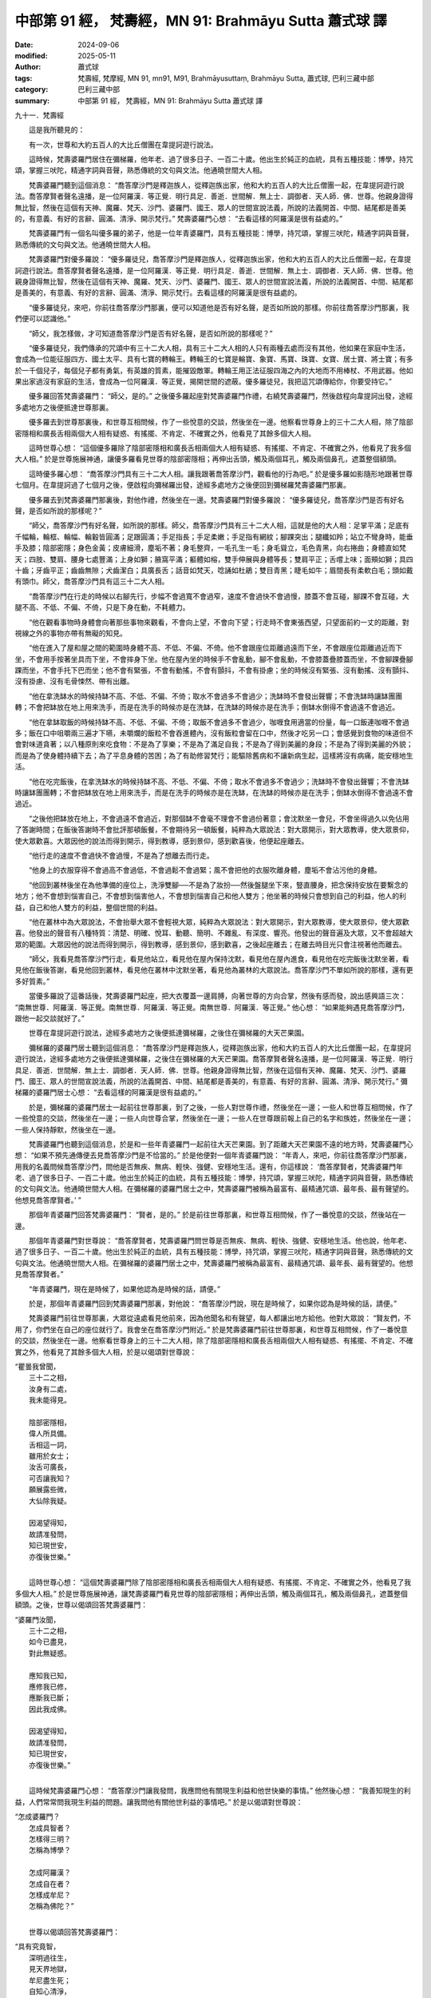 中部第 91 經， 梵壽經，MN 91: Brahmāyu Sutta 蕭式球 譯
==========================================================

:date: 2024-09-06
:modified: 2025-05-11
:author: 蕭式球
:tags: 梵壽經, 梵摩經, MN 91, mn91, M91, Brahmāyusuttaṃ, Brahmāyu Sutta, 蕭式球, 巴利三藏中部
:category: 巴利三藏中部
:summary: 中部第 91 經， 梵壽經，MN 91: Brahmāyu Sutta 蕭式球 譯



九十一．梵壽經

　　這是我所聽見的：

　　有一次，世尊和大約五百人的大比丘僧團在韋提訶遊行說法。

　　這時候，梵壽婆羅門居住在彌梯羅，他年老、過了很多日子、一百二十歲。他出生於純正的血統，具有五種技能：博學，持咒頌，掌握三吠陀，精通字詞與音聲，熟悉傳統的文句與文法。他通曉世間大人相。

　　梵壽婆羅門聽到這個消息： “喬答摩沙門是釋迦族人，從釋迦族出家，他和大約五百人的大比丘僧團一起，在韋提訶遊行說法。喬答摩賢者聲名遠播，是一位阿羅漢．等正覺．明行具足．善逝．世間解．無上士．調御者．天人師．佛．世尊。他親身證得無比智，然後在這個有天神、魔羅、梵天、沙門、婆羅門、國王、眾人的世間宣說法義，所說的法義開首、中間、結尾都是善美的，有意義、有好的言辭、圓滿、清淨、開示梵行。” 梵壽婆羅門心想： “去看這樣的阿羅漢是很有益處的。”

　　梵壽婆羅門有一個名叫優多羅的弟子，他是一位年青婆羅門，具有五種技能：博學，持咒頌，掌握三吠陀，精通字詞與音聲，熟悉傳統的文句與文法。他通曉世間大人相。

　　梵壽婆羅門對優多羅說： “優多羅徒兒，喬答摩沙門是釋迦族人，從釋迦族出家，他和大約五百人的大比丘僧團一起，在韋提訶遊行說法。喬答摩賢者聲名遠播，是一位阿羅漢．等正覺．明行具足．善逝．世間解．無上士．調御者．天人師．佛．世尊。他親身證得無比智，然後在這個有天神、魔羅、梵天、沙門、婆羅門、國王、眾人的世間宣說法義，所說的法義開首、中間、結尾都是善美的，有意義、有好的言辭、圓滿、清淨、開示梵行。去看這樣的阿羅漢是很有益處的。

　　“優多羅徒兒，來吧，你前往喬答摩沙門那裏，便可以知道他是否有好名聲，是否如所說的那樣。你前往喬答摩沙門那裏，我們便可以認識他。”

　　“師父，我怎樣做，才可知道喬答摩沙門是否有好名聲，是否如所說的那樣呢？”

　　“優多羅徒兒，我們傳承的咒頌中有三十二大人相，具有三十二大人相的人只有兩種去處而沒有其他，他如果在家庭中生活，會成為一位能征服四方、國土太平、具有七寶的轉輪王。轉輪王的七寶是輪寶、象寶、馬寶、珠寶、女寶、居士寶、將士寶；有多於一千個兒子，每個兒子都有勇氣，有英雄的質素，能摧毀敵軍。轉輪王用正法征服四海之內的大地而不用棒杖、不用武器。他如果出家過沒有家庭的生活，會成為一位阿羅漢．等正覺，揭開世間的遮蔽。優多羅徒兒，我把這咒頌傳給你，你要受持它。”

　　優多羅回答梵壽婆羅門： “師父，是的。” 之後優多羅起座對梵壽婆羅門作禮，右繞梵壽婆羅門，然後啟程向韋提訶出發，途經多處地方之後便抵達世尊那裏。

　　優多羅去到世尊那裏後，和世尊互相問候，作了一些悅意的交談，然後坐在一邊。他察看世尊身上的三十二大人相，除了陰部密隱相和廣長舌相兩個大人相有疑惑、有搖擺、不肯定、不確實之外，他看見了其餘多個大人相。

　　這時世尊心想： “這個優多羅除了陰部密隱相和廣長舌相兩個大人相有疑惑、有搖擺、不肯定、不確實之外，他看見了我多個大人相。” 於是世尊施展神通，讓優多羅看見世尊的陰部密隱相；再伸出舌頭，觸及兩個耳孔，觸及兩個鼻孔，遮蓋整個額頭。

　　這時優多羅心想： “喬答摩沙門具有三十二大人相。讓我跟著喬答摩沙門，觀看他的行為吧。” 於是優多羅如影隨形地跟著世尊七個月。在韋提訶過了七個月之後，便啟程向彌梯羅出發，途經多處地方之後便回到彌梯羅梵壽婆羅門那裏。

　　優多羅去到梵壽婆羅門那裏後，對他作禮，然後坐在一邊。梵壽婆羅門對優多羅說： “優多羅徒兒，喬答摩沙門是否有好名聲，是否如所說的那樣呢？”

　　“師父，喬答摩沙門有好名聲，如所說的那樣。師父，喬答摩沙門具有三十二大人相，這就是他的大人相：足掌平滿；足底有千幅輪，輪框、輪幅、輪轂皆圓滿；足跟圓滿；手足指長；手足柔嫩；手足指有網紋；腳踝突出；腿纖如羚；站立不彎身時，能垂手及膝；陰部密隱；身色金黃；皮膚細滑，塵垢不著；身毛整齊，一毛孔生一毛；身毛聳立，毛色青黑，向右捲曲；身體直如梵天；四肢、雙肩、腰身七處豐滿；上身如獅；腋窩平滿；軀體如榕，雙手伸展與身體等長；雙肩平正；舌嚐上味；面頰如獅；具四十齒；牙齒平正；齒齒無隙；犬齒潔白；具廣長舌；話音如梵天，唸誦如杜鵑；雙目青黑；睫毛如牛；眉間長有柔軟白毛；頭如戴有頭巾。師父，喬答摩沙門具有這三十二大人相。

　　“喬答摩沙門在行走的時候以右腳先行，步幅不會過寬不會過窄，速度不會過快不會過慢，膝蓋不會互碰，腳踝不會互碰，大腿不高、不低、不偏、不倚，只是下身在動，不耗體力。

　　“他在觀看事物時身體會向著那些事物來觀看，不會向上望，不會向下望；行走時不會東張西望，只望面前約一丈的距離，對視線之外的事物亦帶有無礙的知見。

　　“他在進入了屋和屋之間的範圍時身體不高、不低、不偏、不倚。他不會跟座位距離過遠而下坐，不會跟座位距離過近而下坐，不會用手按著坐具而下坐，不會摔身下坐。他在屋內坐的時候手不會亂動，腳不會亂動，不會膝蓋疊膝蓋而坐，不會腳踝疊腳踝而坐，不會手托下巴而坐；他不會有緊張，不會有動搖，不會有顫抖，不會有掛慮；坐的時候沒有緊張、沒有動搖、沒有顫抖、沒有掛慮、沒有毛骨悚然、帶有出離。

　　“他在拿洗缽水的時候持缽不高、不低、不偏、不倚；取水不會過多不會過少；洗缽時不會發出聲響；不會洗缽時讓缽團團轉；不會把缽放在地上用來洗手，而是在洗手的時候亦是在洗缽，在洗缽的時候亦是在洗手；倒缽水倒得不會過遠不會過近。

　　“他在拿缽取飯的時候持缽不高、不低、不偏、不倚；取飯不會過多不會過少，咖喱食用適當的份量，每一口飯連咖喱不會過多；飯在口中咀嚼兩三遍才下嚥，未嚼爛的飯粒不會吞進體內，沒有飯粒會留在口中，然後才吃另一口；會感覺到食物的味道但不會對味道貪著；以八種原則來吃食物：不是為了享樂；不是為了滿足自我；不是為了得到美麗的身段；不是為了得到美麗的外貌；而是為了使身體持續下去；為了平息身體的苦困；為了有助修習梵行；能驅除舊病和不讓新病生起，這樣將沒有病痛，能安穩地生活。

　　“他在吃完飯後，在拿洗缽水的時候持缽不高、不低、不偏、不倚；取水不會過多不會過少；洗缽時不會發出聲響；不會洗缽時讓缽團團轉；不會把缽放在地上用來洗手，而是在洗手的時候亦是在洗缽，在洗缽的時候亦是在洗手；倒缽水倒得不會過遠不會過近。

　　“之後他把缽放在地上，不會過遠不會過近，對那個缽不會毫不理會不會過份著意；會沈默坐一會兒，不會坐得過久以免佔用了答謝時間；在飯後答謝時不會批評那頓飯餐，不會期待另一頓飯餐，純粹為大眾說法：對大眾開示，對大眾教導，使大眾景仰，使大眾歡喜。大眾因他的說法而得到開示，得到教導，感到景仰，感到歡喜後，他便起座離去。

　　“他行走的速度不會過快不會過慢，不是為了想離去而行走。

　　“他身上的衣服穿得不會過高不會過低，不會過鬆不會過緊；風不會把他的衣服吹離身體，塵垢不會沾污他的身體。

　　“他回到叢林後坐在為他準備的座位上，洗淨雙腳──不是為了妝扮──然後盤腿坐下來，豎直腰身，把念保持安放在要繫念的地方；他不會想到惱害自己，不會想到惱害他人，不會想到惱害自己和他人雙方；他坐著的時候只會想到自己的利益，他人的利益，自己和他人雙方的利益，整個世間的利益。

　　“他在叢林中為大眾說法，不會抬舉大眾不會輕視大眾，純粹為大眾說法：對大眾開示，對大眾教導，使大眾景仰，使大眾歡喜。他發出的聲音有八種特質：清楚、明確、悅耳、動聽、簡明、不雜亂、有深度、響亮。他發出的聲音遍及大眾，又不會超越大眾的範圍。大眾因他的說法而得到開示，得到教導，感到景仰，感到歡喜，之後起座離去；在離去時目光只會注視著他而離去。

　　“師父，我看見喬答摩沙門行走，看見他站立，看見他在屋內保持沈默，看見他在屋內進食，看見他在吃完飯後沈默坐著，看見他在飯後答謝，看見他回到叢林，看見他在叢林中沈默坐著，看見他為叢林的大眾說法。喬答摩沙門不單如所說的那樣，還有更多好質素。”

　　當優多羅說了這番話後，梵壽婆羅門起座，把大衣覆蓋一邊肩膊，向著世尊的方向合掌，然後有感而發，說出感興語三次： “南無世尊．阿羅漢．等正覺。南無世尊．阿羅漢．等正覺。南無世尊．阿羅漢．等正覺。” 他心想： “如果能夠遇見喬答摩沙門，跟他一起交談就好了。”

　　世尊在韋提訶遊行說法，途經多處地方之後便抵達彌梯羅，之後住在彌梯羅的大天芒果園。

　　彌梯羅的婆羅門居士聽到這個消息： “喬答摩沙門是釋迦族人，從釋迦族出家，他和大約五百人的大比丘僧團一起，在韋提訶遊行說法，途經多處地方之後便抵達彌梯羅，之後住在彌梯羅的大天芒果園。喬答摩賢者聲名遠播，是一位阿羅漢．等正覺．明行具足．善逝．世間解．無上士．調御者．天人師．佛．世尊。他親身證得無比智，然後在這個有天神、魔羅、梵天、沙門、婆羅門、國王、眾人的世間宣說法義，所說的法義開首、中間、結尾都是善美的，有意義、有好的言辭、圓滿、清淨、開示梵行。” 彌梯羅的婆羅門居士心想： “去看這樣的阿羅漢是很有益處的。”

　　於是，彌梯羅的婆羅門居士一起前往世尊那裏，到了之後，一些人對世尊作禮，然後坐在一邊；一些人和世尊互相問候，作了一些悅意的交談，然後坐在一邊；一些人向世尊合掌，然後坐在一邊；一些人在世尊跟前報上自己的名字和族姓，然後坐在一邊；一些人保持靜默，然後坐在一邊。

　　梵壽婆羅門也聽到這個消息，於是和一些年青婆羅門一起前往大天芒果園。到了距離大天芒果園不遠的地方時，梵壽婆羅門心想： “如果不預先通傳便去見喬答摩沙門是不恰當的。” 於是他便對一個年青婆羅門說： “年青人，來吧，你前往喬答摩沙門那裏，用我的名義問候喬答摩沙門，問他是否無疾、無病、輕快、強健、安穩地生活。還有，你這樣說： ‘喬答摩賢者，梵壽婆羅門年老、過了很多日子、一百二十歲。他出生於純正的血統，具有五種技能：博學，持咒頌，掌握三吠陀，精通字詞與音聲，熟悉傳統的文句與文法。他通曉世間大人相。在彌梯羅的婆羅門居士之中，梵壽婆羅門被稱為最富有、最精通咒頌、最年長、最有聲望的。他想見喬答摩賢者。’ ”

　　那個年青婆羅門回答梵壽婆羅門： “賢者，是的。” 於是前往世尊那裏，和世尊互相問候，作了一番悅意的交談，然後站在一邊。

　　那個年青婆羅門對世尊說： “喬答摩賢者，梵壽婆羅門問世尊是否無疾、無病、輕快、強健、安穩地生活。他也說，他年老、過了很多日子、一百二十歲。他出生於純正的血統，具有五種技能：博學，持咒頌，掌握三吠陀，精通字詞與音聲，熟悉傳統的文句與文法。他通曉世間大人相。在彌梯羅的婆羅門居士之中，梵壽婆羅門被稱為最富有、最精通咒頌、最年長、最有聲望的。他想見喬答摩賢者。”

　　“年青婆羅門，現在是時候了，如果他認為是時候的話，請便。”

　　於是，那個年青婆羅門回到梵壽婆羅門那裏，對他說： “喬答摩沙門說，現在是時候了，如果你認為是時候的話，請便。”

　　梵壽婆羅門前往世尊那裏，大眾從遠處看見他前來，因為他聞名和有聲望，每人都讓出地方給他。他對大眾說： “賢友們，不用了，你們坐在自己的座位就行了。我會坐在喬答摩沙門附近。” 於是梵壽婆羅門前往世尊那裏，和世尊互相問候，作了一番悅意的交談，然後坐在一邊。他察看世尊身上的三十二大人相，除了陰部密隱相和廣長舌相兩個大人相有疑惑、有搖擺、不肯定、不確實之外，他看見了其餘多個大人相，於是以偈頌對世尊說：

|    “瞿曇我曾聞，
|      三十二之相，
|      汝身有二處，
|      我未能得見。
| 	    
|      陰部密隱相，
|      偉人所具備。
|      舌相這一詞，
|      雖用於女士；
|      汝舌可廣長，
|      可否讓我知？
|      願展露些微，
|      大仙除我疑。
| 	    
|      因渴望得知，
|      故請准發問，
|      知已現世安，
|      亦復後世樂。”
| 	

　　這時世尊心想： “這個梵壽婆羅門除了陰部密隱相和廣長舌相兩個大人相有疑惑、有搖擺、不肯定、不確實之外，他看見了我多個大人相。” 於是世尊施展神通，讓梵壽婆羅門看見世尊的陰部密隱相；再伸出舌頭，觸及兩個耳孔，觸及兩個鼻孔，遮蓋整個額頭。之後，世尊以偈頌回答梵壽婆羅門：

|    “婆羅門汝聞，
|      三十二之相，
|      如今已盡見，
|      對此無疑惑。
| 	    
|      應知我已知，
|      應修我已修，
|      應斷我已斷；
|      因此我成佛。
| 	    
|      因渴望得知，
|      故請准發問，
|      知已現世安，
|      亦復後世樂。”
| 	

　　這時候梵壽婆羅門心想： “喬答摩沙門讓我發問，我應問他有關現生利益和他世快樂的事情。” 他然後心想： “我善知現生的利益，人們常常問我現生利益的問題。讓我問他有關他世利益的事情吧。” 於是以偈頌對世尊說：

|    “怎成婆羅門？
|      怎成具智者？
|      怎樣得三明？
|      怎稱為博學？
| 	    
|      怎成阿羅漢？
|      怎成自在者？
|      怎樣成牟尼？
|      怎稱為佛陀？”
| 	

　　世尊以偈頌回答梵壽婆羅門：

|    “具有究竟智，
|      深明過往生，
|      見天界地獄，
|      牟尼盡生死；
|      自知心清淨，
|      脫一切欲貪，
|      斷除生與死，
|      梵行得自在；
|      超越世間法，
|      這稱為佛陀。”
| 	

　　世尊說了這番話後，梵壽婆羅門起座，把大衣覆蓋一邊肩膊，然後以頭伏在世尊雙腳之上，以口親吻世尊雙腳，以手輕撫世尊雙腳，然後報上自己的姓名： “喬答摩賢者，我是梵壽婆羅門。”

　　這時候，大眾生起了稀有罕見之心，他們心想： “真稀奇！從沒有發生過！這位沙門竟然有這樣大的力量，梵壽婆羅門這樣聞名和有聲望，都對他作出最高的恭敬！”

　　這時候，世尊對梵壽婆羅門說： “婆羅門，停止，起來然後坐回你的座位上吧。你的內心已經對我有淨信了。” 於是梵壽婆羅門起來然後坐回自己的座位上。

　　於是，世尊由淺入深地為梵壽婆羅門講說法理：講說布施的法理、戒行的法理、生天的法理，講說貪欲的過患、退墮、污染，講說出離的利益。當世尊知道梵壽婆羅門的內心有能力、柔軟、沒有障蓋、質素高、有淨信的時候，便為他講說佛陀說法的心要：苦、集、滅、道。

　　就正如一片潔淨、沒有雜色的布料，能很好地染上顏料。同樣地，梵壽婆羅門在座上沒有塵埃，沒有污垢，生起了法眼，明白到： “所有集起法，都是滅盡法。” 這時候，梵壽婆羅門見法、得法、知法、入法，在導師的教法之中超越疑惑、清除猶豫、取得自信，不用依賴他人。

　　梵壽婆羅門對世尊說： “喬答摩賢者，妙極了！喬答摩賢者，妙極了！喬答摩賢者能以各種不同的方式來演說法義，就像把倒轉了的東西反正過來；像為受覆蓋的東西揭開遮掩；像為迷路者指示正道；像在黑暗中拿著油燈的人，使其他有眼睛的人可以看見東西。我皈依喬答摩賢者、皈依法、皈依比丘僧。願喬答摩賢者接受我為優婆塞，從現在起，直至命終，終生皈依！願喬答摩賢者和比丘僧團明天接受我的食物。”

　　世尊保持沈默以表示接受供養。梵壽婆羅門知道世尊接受邀請後，便起座對世尊作禮，右繞世尊，然後離去。

　　在清晨的時候，梵壽婆羅門吩咐人在自己的居所準備美味的硬食物和軟食物，然後使人通知世尊：“喬答摩賢者，現在食物已經準備好了。”

　　在上午，世尊穿好衣服，拿著大衣和缽與比丘僧團一起前往梵壽婆羅門的居所。去到後，世尊和比丘僧團坐在為他們預備好的座位上。梵壽婆羅門親手將美味的硬食物和軟食物遞送給以佛陀為首的比丘僧團，使他們得到滿足，使他們掩缽示意吃飽。梵壽婆羅門供養以佛陀為首的比丘僧團七天，之後世尊離開彌梯羅繼續在韋提訶遊行說法。

　　梵壽婆羅門在世尊離開不久之後命終。一些比丘前往世尊那裏，對世尊作禮，坐在一邊，然後對他說： “梵壽婆羅門命終了，他的去向怎麼樣？他的下一生怎麼樣呢？”

　　“比丘們，梵壽婆羅門是一位智者，依法而行，沒有在法義方面的原因而煩擾我。比丘們，梵壽婆羅門斷除了五下分結，在上界化生，在那裏入滅，不會從那世間回來。”

　　世尊說了以上的話後，比丘對世尊的說話心感高興，滿懷歡喜。

------

取材自： `巴利文佛典翻譯 <https://www.chilin.org/news/news-detail.php?id=202&type=2>`__ 《中部》 `第51-第100經 <https://www.chilin.org/upload/culture/doc/1666608320.pdf>`_ (PDF) （香港，「志蓮淨苑」-文化）

原先連結： http://www.chilin.edu.hk/edu/report_section_detail.asp?section_id=60&id=360

出現錯誤訊息：

| Microsoft OLE DB Provider for ODBC Drivers error '80004005'
| [Microsoft][ODBC Microsoft Access Driver]General error Unable to open registry key 'Temporary (volatile) Jet DSN for process 0x6a8 Thread 0x568 DBC 0x2064fcc Jet'.
| 
| /edu/include/i_database.asp, line 20
| 

------

- `蕭式球 譯 經藏 中部 Majjhimanikāya <{filename}majjhima-nikaaya-tr-by-siu-sk%zh.rst>`__

- `巴利大藏經 經藏 中部 Majjhimanikāya <{filename}majjhima-nikaaya%zh.rst>`__

- `經文選讀 <{filename}/articles/canon-selected/canon-selected%zh.rst>`__ 

- `Tipiṭaka 南傳大藏經; 巴利大藏經 <{filename}/articles/tipitaka/tipitaka%zh.rst>`__


..
  2025-05-11; created on 2024-09-06
